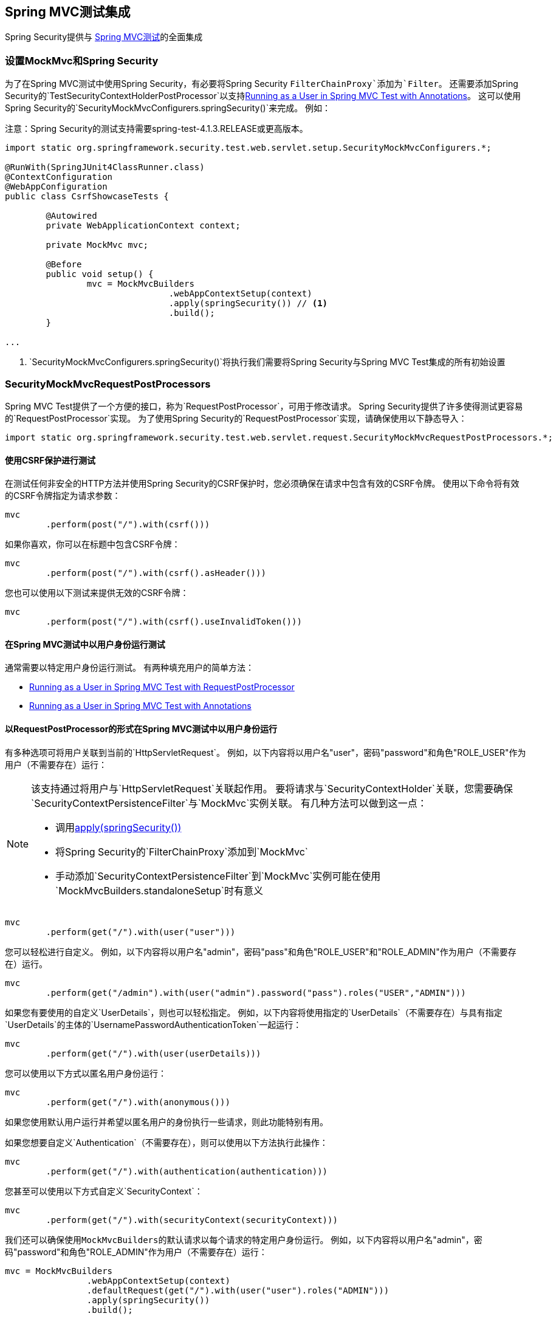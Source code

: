 
[[test-mockmvc]]
==  Spring MVC测试集成

Spring Security提供与 http://docs.spring.io/spring/docs/current/spring-framework-reference/html/testing.html#spring-mvc-test-framework[Spring MVC测试]的全面集成

[[test-mockmvc-setup]]
=== 设置MockMvc和Spring Security

为了在Spring MVC测试中使用Spring Security，有必要将Spring Security `FilterChainProxy`添加为`Filter`。
还需要添加Spring Security的`TestSecurityContextHolderPostProcessor`以支持<<Running as a User in Spring MVC Test with Annotations,Running as a User in Spring MVC Test with Annotations>>。
这可以使用Spring Security的`SecurityMockMvcConfigurers.springSecurity()`来完成。
例如：

注意：Spring Security的测试支持需要spring-test-4.1.3.RELEASE或更高版本。

[source,java]
----

import static org.springframework.security.test.web.servlet.setup.SecurityMockMvcConfigurers.*;

@RunWith(SpringJUnit4ClassRunner.class)
@ContextConfiguration
@WebAppConfiguration
public class CsrfShowcaseTests {

	@Autowired
	private WebApplicationContext context;

	private MockMvc mvc;

	@Before
	public void setup() {
		mvc = MockMvcBuilders
				.webAppContextSetup(context)
				.apply(springSecurity()) // <1>
				.build();
	}

...
----

<1> `SecurityMockMvcConfigurers.springSecurity()`将执行我们需要将Spring Security与Spring MVC Test集成的所有初始设置

[[test-mockmvc-smmrpp]]
===  SecurityMockMvcRequestPostProcessors

Spring MVC Test提供了一个方便的接口，称为`RequestPostProcessor`，可用于修改请求。
Spring Security提供了许多使得测试更容易的`RequestPostProcessor`实现。
为了使用Spring Security的`RequestPostProcessor`实现，请确保使用以下静态导入：

[source,java]
----
import static org.springframework.security.test.web.servlet.request.SecurityMockMvcRequestPostProcessors.*;
----

[[test-mockmvc-csrf]]
==== 使用CSRF保护进行测试

在测试任何非安全的HTTP方法并使用Spring Security的CSRF保护时，您必须确保在请求中包含有效的CSRF令牌。
使用以下命令将有效的CSRF令牌指定为请求参数：

[source,java]
----
mvc
	.perform(post("/").with(csrf()))
----

如果你喜欢，你可以在标题中包含CSRF令牌：

[source,java]
----
mvc
	.perform(post("/").with(csrf().asHeader()))
----

您也可以使用以下测试来提供无效的CSRF令牌：

[source,java]
----
mvc
	.perform(post("/").with(csrf().useInvalidToken()))
----

[[test-mockmvc-securitycontextholder]]
==== 在Spring MVC测试中以用户身份运行测试

通常需要以特定用户身份运行测试。
有两种填充用户的简单方法：

* <<Running as a User in Spring MVC Test with RequestPostProcessor,Running as a User in Spring MVC Test with RequestPostProcessor>>
* <<Running as a User in Spring MVC Test with Annotations,Running as a User in Spring MVC Test with Annotations>>

[[test-mockmvc-securitycontextholder-rpp]]
==== 以RequestPostProcessor的形式在Spring MVC测试中以用户身份运行

有多种选项可将用户关联到当前的`HttpServletRequest`。
例如，以下内容将以用户名"user"，密码"password"和角色"ROLE_USER"作为用户（不需要存在）运行：

[NOTE]
====
该支持通过将用户与`HttpServletRequest`关联起作用。
要将请求与`SecurityContextHolder`关联，您需要确保`SecurityContextPersistenceFilter`与`MockMvc`实例关联。
有几种方法可以做到这一点：

* 调用<<test-mockmvc-setup,apply(springSecurity())>>
* 将Spring Security的`FilterChainProxy`添加到`MockMvc`
* 手动添加`SecurityContextPersistenceFilter`到`MockMvc`实例可能在使用`MockMvcBuilders.standaloneSetup`时有意义
====

[source,java]
----
mvc
	.perform(get("/").with(user("user")))
----

您可以轻松进行自定义。
例如，以下内容将以用户名"admin"，密码"pass"和角色"ROLE_USER"和"ROLE_ADMIN"作为用户（不需要存在）运行。

[source,java]
----
mvc
	.perform(get("/admin").with(user("admin").password("pass").roles("USER","ADMIN")))
----

如果您有要使用的自定义`UserDetails`，则也可以轻松指定。
例如，以下内容将使用指定的`UserDetails`（不需要存在）与具有指定`UserDetails`的主体的`UsernamePasswordAuthenticationToken`一起运行：

[source,java]
----
mvc
	.perform(get("/").with(user(userDetails)))
----

您可以使用以下方式以匿名用户身份运行：

[source,java]
----
mvc
	.perform(get("/").with(anonymous()))
----

如果您使用默认用户运行并希望以匿名用户的身份执行一些请求，则此功能特别有用。

如果您想要自定义`Authentication`（不需要存在），则可以使用以下方法执行此操作：

[source,java]
----
mvc
	.perform(get("/").with(authentication(authentication)))
----

您甚至可以使用以下方式自定义`SecurityContext`：

[source,java]
----
mvc
	.perform(get("/").with(securityContext(securityContext)))
----

我们还可以确保使用``MockMvcBuilders``的默认请求以每个请求的特定用户身份运行。
例如，以下内容将以用户名"admin"，密码"password"和角色"ROLE_ADMIN"作为用户（不需要存在）运行：

[source,java]
----
mvc = MockMvcBuilders
		.webAppContextSetup(context)
		.defaultRequest(get("/").with(user("user").roles("ADMIN")))
		.apply(springSecurity())
		.build();
----

如果你发现你在许多测试中使用同一个用户，建议将用户移到一个方法。
例如，您可以在名为`CustomSecurityMockMvcRequestPostProcessors`的类中指定以下内容：

[source,java]
----
public static RequestPostProcessor rob() {
	return user("rob").roles("ADMIN");
}
----

现在您可以在`SecurityMockMvcRequestPostProcessors`上执行静态导入，并在您的测试中使用它：

[source,java]
----
import static sample.CustomSecurityMockMvcRequestPostProcessors.*;

...

mvc
	.perform(get("/").with(rob()))
----

作为用户在Spring MVC测试中使用注解运行===== 

作为使用`RequestPostProcessor`创建用户的替代方法，您可以使用<<Testing Method Security>>中描述的注释。
例如，以下内容将使用用户名"user"，密码"password"和角色"ROLE_USER"进行测试：

[source,java]
----
@Test
@WithMockUser
public void requestProtectedUrlWithUser() throws Exception {
mvc
		.perform(get("/"))
		...
}
----

或者，以下内容将使用用户名"user"，密码"password"和角色"ROLE_ADMIN"进行测试：

[source,java]
----
@Test
@WithMockUser(roles="ADMIN")
public void requestProtectedUrlWithUser() throws Exception {
mvc
		.perform(get("/"))
		...
}
----

==== 测试HTTP基本身份验证

虽然始终可以使用HTTP Basic进行身份验证，但记住头名称，格式和编码值有点繁琐。
现在可以使用Spring Security的`httpBasic` `RequestPostProcessor`完成。
例如，下面的代码片段：

[source,java]
----
mvc
	.perform(get("/").with(httpBasic("user","password")))
----

将尝试使用HTTP Basic通过确保在HTTP请求上填充以下标头，以用户名"user"和密码"password"对用户进行身份验证：

[source,text]
----
Authorization: Basic dXNlcjpwYXNzd29yZA==
----

===  SecurityMockMvcRequestBuilders

Spring MVC Test还提供了一个`RequestBuilder`接口，可用于创建测试中使用的`MockHttpServletRequest`。
Spring Security提供了几个可用于简化测试的`RequestBuilder`实现。
为了使用Spring Security的`RequestBuilder`实现，请确保使用以下静态导入：

[source,java]
----
import static org.springframework.security.test.web.servlet.request.SecurityMockMvcRequestBuilders.*;
----

==== 测试基于表单的身份验证

使用Spring Security的测试支持，您可以轻松创建一个请求来测试基于表单的身份验证。
例如，以下内容将使用用户名"user"，密码"password"和有效的CSRF令牌向"/login"提交POST：

[source,java]
----
mvc
	.perform(formLogin())
----

定制请求很容易。
例如，以下内容将使用用户名"admin"，密码"pass"和有效的CSRF令牌向"/auth"提交POST：

[source,java]
----
mvc
	.perform(formLogin("/auth").user("admin").password("pass"))
----

我们也可以自定义包含用户名和密码的参数名称。
例如，上述请求被修改为在HTTP参数"u"上包含用户名，在HTTP参数"p"中包含密码。

[source,java]
----
mvc
	.perform(formLogin("/auth").user("u","admin").password("p","pass"))
----

[[test-logout]]
==== 测试注销

虽然使用标准的Spring MVC测试相当简单，但您可以使用Spring Security的测试支持来简化测试注销。
例如，以下内容将使用有效的CSRF令牌向"/logout"提交POST：

[source,java]
----
mvc
	.perform(logout())
----

您还可以自定义发布到的URL。
例如，下面的代码段将使用有效的CSRF令牌向"/signout"提交POST：

[source,java]
----
mvc
	.perform(logout("/signout"))
----

===  SecurityMockMvcResultMatchers

有时需要对请求进行各种与安全相关的断言。
为了适应这种需求，Spring Security Test支持实现了Spring MVC Test的`ResultMatcher`接口。
为了使用Spring Security的`ResultMatcher`实现，请确保使用以下静态导入：

[source,java]
----
import static org.springframework.security.test.web.servlet.response.SecurityMockMvcResultMatchers.*;
----

==== 未经身份验证的声明

有时，声明没有经过认证的用户与`MockMvc`调用的结果关联可能很有价值。
例如，您可能想要测试提交无效的用户名和密码，并验证没有用户通过身份验证。
使用Spring Security的测试支持，您可以使用如下所示轻松完成此操作：

[source,java]
----
mvc
	.perform(formLogin().password("invalid"))
	.andExpect(unauthenticated());
----

==== 已验证的声明

通常我们必须断言经过身份验证的用户存在。
例如，我们可能想验证我们是否成功验证。
我们可以通过以下代码片段验证基于表单的登录是否成功：

[source,java]
----
mvc
	.perform(formLogin())
	.andExpect(authenticated());
----

如果我们想要声明用户的角色，我们可以改进我们以前的代码，如下所示：

[source,java]
----
mvc
	.perform(formLogin().user("admin"))
	.andExpect(authenticated().withRoles("USER","ADMIN"));
----

或者，我们可以验证用户名：

[source,java]
----
mvc
	.perform(formLogin().user("admin"))
	.andExpect(authenticated().withUsername("admin"));
----

我们也可以结合这些断言：

[source,java]
----
mvc
	.perform(formLogin().user("admin").roles("USER","ADMIN"))
	.andExpect(authenticated().withUsername("admin"));
----

我们也可以对认证进行任意的断言

[source,java]
----
mvc
	.perform(formLogin())
	.andExpect(authenticated().withAuthentication(auth ->
		assertThat(auth).isInstanceOf(UsernamePasswordAuthenticationToken.class)));
----
